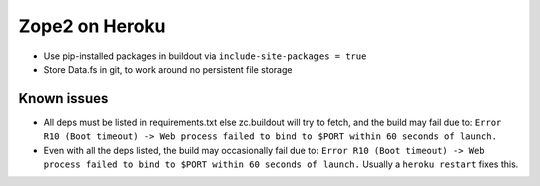 
Zope2 on Heroku
===============

- Use pip-installed packages in buildout via ``include-site-packages = true``

- Store Data.fs in git, to work around no persistent file storage

Known issues
------------

- All deps must be listed in requirements.txt else zc.buildout will try to fetch, and the build may fail due to: ``Error R10 (Boot timeout) -> Web process failed to bind to $PORT within 60 seconds of launch.``

- Even with all the deps listed, the build may occasionally fail due to: ``Error R10 (Boot timeout) -> Web process failed to bind to $PORT within 60 seconds of launch.`` Usually a ``heroku restart`` fixes this.

